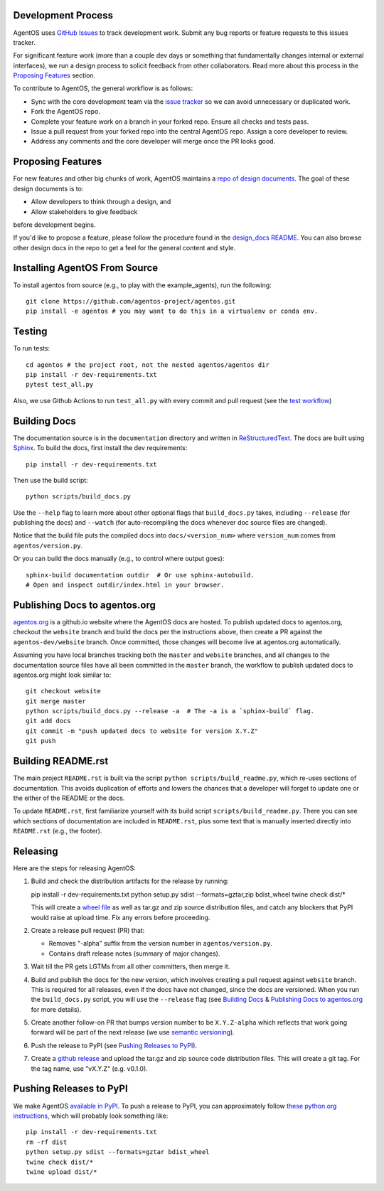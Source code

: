 Development Process
===================

AgentOS uses `GitHub Issues
<https://github.com/agentos-project/agentos/issues>`_ to track development
work.  Submit any bug reports or feature requests to this issues tracker.

For significant feature work (more than a couple dev days or something that
fundamentally changes internal or external interfaces), we run a design process
to solicit feedback from other collaborators.  Read more about this process
in the `Proposing Features`_ section.

To contribute to AgentOS, the general workflow is as follows:

* Sync with the core development team via the
  `issue tracker <https://github.com/agentos-project/agentos/issues>`_
  so we can avoid unnecessary or duplicated work.

* Fork the AgentOS repo.

* Complete your feature work on a branch in your forked repo.  Ensure all
  checks and tests pass.

* Issue a pull request from your forked repo into the central AgentOS repo.
  Assign a core developer to review.

* Address any comments and the core developer will merge once the PR looks
  good.


Proposing Features
==================

For new features and other big chunks of work, AgentOS maintains a `repo of
design documents <https://github.com/agentos-project/design_docs>`_.  The goal
of these design documents is to:

* Allow developers to think through a design, and
* Allow stakeholders to give feedback

before development begins.

If you'd like to propose a feature, please follow the procedure found in the
`design_docs README
<https://github.com/agentos-project/design_docs/blob/main/README.rst>`_.  You
can also browse other design docs in the repo to get a feel for the general
content and style.


Installing AgentOS From Source
==============================

To install agentos from source (e.g., to play with the example_agents), run the
following::

  git clone https://github.com/agentos-project/agentos.git
  pip install -e agentos # you may want to do this in a virtualenv or conda env.


Testing
=======
To run tests::

  cd agentos # the project root, not the nested agentos/agentos dir
  pip install -r dev-requirements.txt
  pytest test_all.py

Also, we use Github Actions to run ``test_all.py`` with every commit and pull
request (see the `test workflow
<https://github.com/agentos-project/agentos/blob/master/.github/workflows/run-tests.yml>`_)


Building Docs
=============

The documentation source is in the ``documentation`` directory and written in
`ReStructuredText <https://docutils.sourceforge.io/rst.html>`_.  The docs are
built using `Sphinx <https://www.sphinx-doc.org>`_.  To build the docs, first
install the dev requirements::

  pip install -r dev-requirements.txt

Then use the build script::

  python scripts/build_docs.py

Use the ``--help`` flag to learn more about other optional flags that
``build_docs.py`` takes, including ``--release`` (for publishing the docs) and
``--watch`` (for auto-recompiling the docs whenever doc source files are
changed).

Notice that the build file puts the compiled docs into ``docs/<version_num>``
where ``version_num`` comes from ``agentos/version.py``.

Or you can build the docs manually (e.g., to control where output goes)::

  sphinx-build documentation outdir  # Or use sphinx-autobuild.
  # Open and inspect outdir/index.html in your browser.


Publishing Docs to agentos.org
==============================

`agentos.org <https://agentos.org>`_ is a github.io website where the AgentOS
docs are hosted.  To publish updated docs to agentos.org, checkout the
``website`` branch and build the docs per the instructions above, then create a
PR against the ``agentos-dev/website`` branch. Once committed, those changes
will become live at agentos.org automatically.

Assuming you have local branches tracking both the ``master`` and ``website``
branches, and all changes to the documentation source files have all been
committed in the ``master`` branch, the workflow to publish updated docs to
agentos.org might look similar to::

  git checkout website
  git merge master
  python scripts/build_docs.py --release -a  # The -a is a `sphinx-build` flag.
  git add docs
  git commit -m "push updated docs to website for version X.Y.Z"
  git push


Building README.rst
===================

The main project ``README.rst`` is built via the script
``python scripts/build_readme.py``, which re-uses sections of
documentation. This avoids duplication of efforts and lowers the chances
that a developer will forget to update one or the either of the README or
the docs.

To update ``README.rst``, first familiarize yourself with its build script
``scripts/build_readme.py``. There you can see which sections of
documentation are included in ``README.rst``, plus some text that is manually
inserted directly into ``README.rst`` (e.g., the footer).


Releasing
=========

Here are the steps for releasing AgentOS:

#. Build and check the distribution artifacts for the release by running::

   pip install -r dev-requirements.txt
   python setup.py sdist --formats=gztar,zip bdist_wheel
   twine check dist/*

   This will create a `wheel file <https://wheel.readthedocs.io/en/stable/>`_
   as well as tar.gz and zip source distribution files, and catch any blockers
   that PyPI would raise at upload time. Fix any errors before proceeding.

#. Create a release pull request (PR) that:

   * Removes "-alpha" suffix from the version number in ``agentos/version.py``.
   * Contains draft release notes (summary of major changes).

#. Wait till the PR gets LGTMs from all other committers, then merge it.

#. Build and publish the docs for the new version, which involves creating a
   pull request against ``website`` branch. This is required for all releases,
   even if the docs have not changed, since the docs are versioned. When you
   run the ``build_docs.py`` script, you will use the ``--release`` flag
   (see `Building Docs`_ & `Publishing Docs to agentos.org`_ for more details).

#. Create another follow-on PR that bumps version number to be ``X.Y.Z-alpha``
   which reflects that work going forward will be part of the next release
   (we use `semantic versioning <https://semver.org>`_).

#. Push the release to PyPI (see `Pushing Releases to PyPI`_).

#. Create a `github release
   <https://github.com/agentos-project/agentos/releases>`_ and upload the
   tar.gz and zip source code distribution files. This will create a git tag.
   For the tag name, use "vX.Y.Z" (e.g. v0.1.0).


Pushing Releases to PyPI
========================

We make AgentOS `available in PyPI <https://pypi.org/project/agentos/>`_. To
push a release to PyPI, you can approximately follow `these python.org
instructions <https://packaging.python.org/tutorials/packaging-projects/>`_,
which will probably look something like::

  pip install -r dev-requirements.txt
  rm -rf dist
  python setup.py sdist --formats=gztar bdist_wheel
  twine check dist/*
  twine upload dist/*
